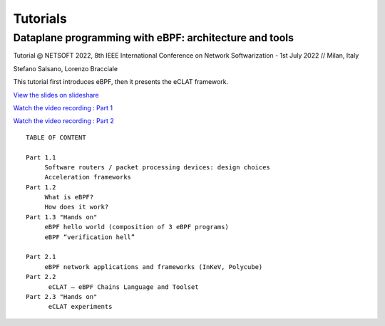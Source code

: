 Tutorials
=========


Dataplane programming with eBPF: architecture and tools
^^^^^^^^^^^^^^^^^^^^^^^^^^^^^^^^^^^^^^^^^^^^^^^^^^^^^^^^

Tutorial @ NETSOFT 2022, 8th IEEE International Conference on Network Softwarization - 1st July 2022 // Milan, Italy

Stefano Salsano, Lorenzo Bracciale

This tutorial first introduces eBPF, then it presents the eCLAT framework.

`View the slides on slideshare <https://www.slideshare.net/stefanosalsano/dataplane-programming-with-ebpf-architecture-and-tools>`_


`Watch the video recording : Part 1 <https://youtu.be/uq1nmHTZgd4>`_
 
`Watch the video recording : Part 2 <https://youtu.be/fP3yZYnN1T8>`_

::

   TABLE OF CONTENT
   
   Part 1.1  
        Software routers / packet processing devices: design choices
        Acceleration frameworks
   Part 1.2
        What is eBPF?
        How does it work?
   Part 1.3 "Hands on" 
        eBPF hello world (composition of 3 eBPF programs)
        eBPF “verification hell” 
   
   Part 2.1
        eBPF network applications and frameworks (InKeV, Polycube) 
   Part 2.2
         eCLAT – eBPF Chains Language and Toolset
   Part 2.3 "Hands on"
         eCLAT experiments

